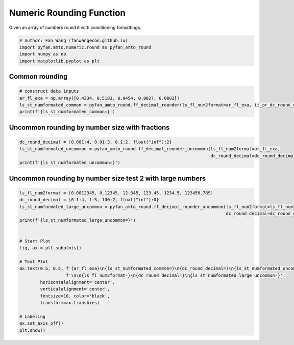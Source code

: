 .. only:: html

    .. note::
        :class: sphx-glr-download-link-note

        Click :ref:`here <sphx_glr_download_auto_examples_amto_plot_amto_numeric_round.py>`     to download the full example code
    .. rst-class:: sphx-glr-example-title

    .. _sphx_glr_auto_examples_amto_plot_amto_numeric_round.py:


Numeric Rounding Function
========================================================================
Given an array of numbers round it with conditioning formattings.


.. code-block:: default


    # Author: Fan Wang (fanwangecon.github.io)
    import pyfan.amto.numeric.round as pyfan_amto_round
    import numpy as np
    import matplotlib.pyplot as plt








Common rounding
--------------------------------------------------------------


.. code-block:: default


    # construct data inputs
    ar_fl_exa = np.array([0.4334, 0.5183, 0.0454, 0.0027, 0.0002])
    ls_st_numformated_common = pyfan_amto_round.ff_decimal_rounder(ls_fl_num2format=ar_fl_exa, it_or_dc_round_decimal=2)
    print(f'{ls_st_numformated_common=}')





.. rst-class:: sphx-glr-script-out

 Out:

 .. code-block:: none

    ls_st_numformated_common=['0.43', '0.52', '0.05', '0.00', '0.00']




Uncommon rounding by number size with fractions
--------------------------------------------------------------


.. code-block:: default

    dc_round_decimal = {0.001:4, 0.01:3, 0.1:2, float("inf"):2}
    ls_st_numformated_uncommon = pyfan_amto_round.ff_decimal_rounder_uncommon(ls_fl_num2format=ar_fl_exa,
                                                                              dc_round_decimal=dc_round_decimal)
    print(f'{ls_st_numformated_uncommon=}')






.. rst-class:: sphx-glr-script-out

 Out:

 .. code-block:: none

    ls_st_numformated_uncommon=['0.43', '0.52', '0.05', '0.003', '0.0002']




Uncommon rounding by number size test 2 with large numbers
--------------------------------------------------------------


.. code-block:: default

    ls_fl_num2format = [0.0012345, 0.12345, 12.345, 123.45, 1234.5, 123456.789]
    dc_round_decimal = {0.1:4, 1:3, 100:2, float("inf"):0}
    ls_st_numformated_large_uncommon = pyfan_amto_round.ff_decimal_rounder_uncommon(ls_fl_num2format=ls_fl_num2format,
                                                                                    dc_round_decimal=dc_round_decimal)
    print(f'{ls_st_numformated_large_uncommon=}')


    # Start Plot
    fig, ax = plt.subplots()

    # Text Plot
    ax.text(0.5, 0.5, f'{ar_fl_exa}\n{ls_st_numformated_common=}\n{dc_round_decimal=}\n{ls_st_numformated_uncommon=}'
                      f'\n\n{ls_fl_num2format=}\n{dc_round_decimal=}\n{ls_st_numformated_large_uncommon=}',
            horizontalalignment='center',
            verticalalignment='center',
            fontsize=10, color='black',
            transform=ax.transAxes)

    # Labeling
    ax.set_axis_off()
    plt.show()




.. image:: /auto_examples/amto/images/sphx_glr_plot_amto_numeric_round_001.svg
    :alt: plot amto numeric round
    :class: sphx-glr-single-img


.. rst-class:: sphx-glr-script-out

 Out:

 .. code-block:: none

    ls_st_numformated_large_uncommon=['0.0012', '0.123', '12.35', '123', '1234', '123457']





.. rst-class:: sphx-glr-timing

   **Total running time of the script:** ( 0 minutes  0.083 seconds)


.. _sphx_glr_download_auto_examples_amto_plot_amto_numeric_round.py:


.. only :: html

 .. container:: sphx-glr-footer
    :class: sphx-glr-footer-example



  .. container:: sphx-glr-download sphx-glr-download-python

     :download:`Download Python source code: plot_amto_numeric_round.py <plot_amto_numeric_round.py>`



  .. container:: sphx-glr-download sphx-glr-download-jupyter

     :download:`Download Jupyter notebook: plot_amto_numeric_round.ipynb <plot_amto_numeric_round.ipynb>`


.. only:: html

 .. rst-class:: sphx-glr-signature

    `Gallery generated by Sphinx-Gallery <https://sphinx-gallery.github.io>`_
